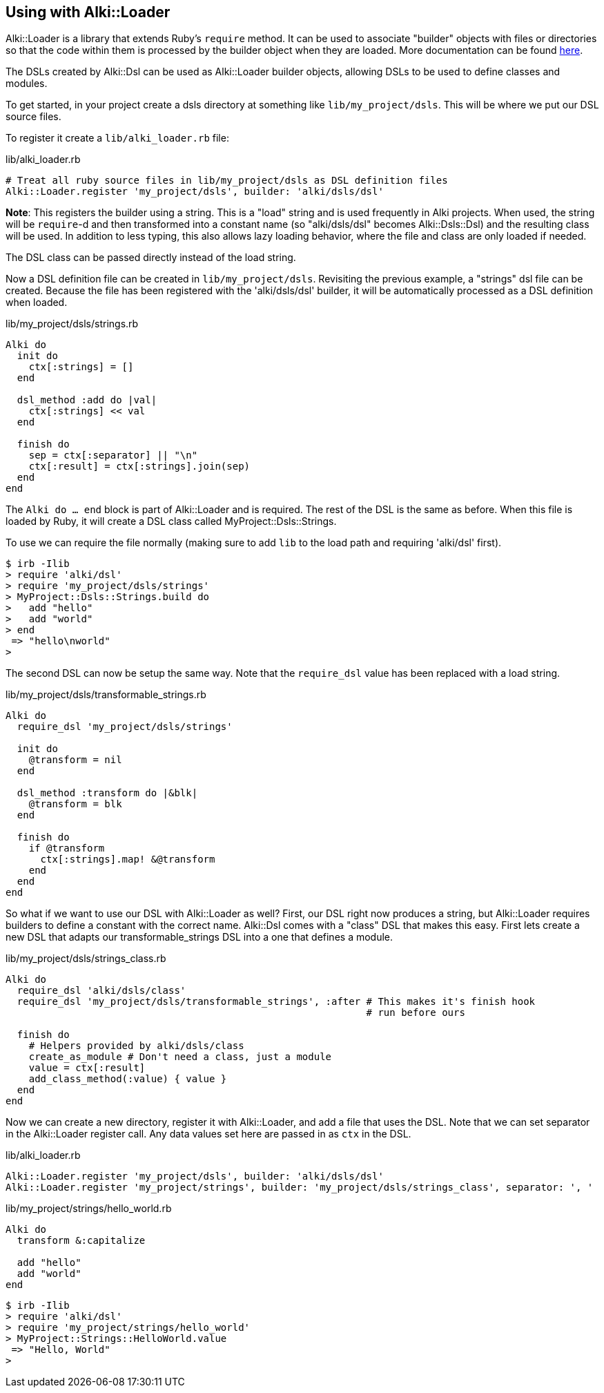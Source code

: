 Using with Alki::Loader
-----------------------

Alki::Loader is a library that extends Ruby's `require` method.
It can be used to associate "builder" objects with files
or directories so that the code within them is processed by the builder object when they are loaded. More
documentation can be found link:projects/alki-loader.adoc[here].

The DSLs created by Alki::Dsl can be used as Alki::Loader builder objects,
allowing DSLs to be used to define classes and modules.

To get started, in your project create a dsls directory at something like `lib/my_project/dsls`. This will
be where we put our DSL source files.

To register it create a `lib/alki_loader.rb` file:

.lib/alki_loader.rb
```ruby
# Treat all ruby source files in lib/my_project/dsls as DSL definition files
Alki::Loader.register 'my_project/dsls', builder: 'alki/dsls/dsl'
```

****
*Note*: This registers the builder using a string. This is a "load" string and is used frequently in Alki
projects. When used, the string will be `require`-d and then transformed into a constant name
(so "alki/dsls/dsl" becomes Alki::Dsls::Dsl) and the resulting class will be used. In addition to less
typing, this also allows lazy loading behavior, where the file and class are only loaded if needed.

The DSL class can be passed directly instead of the load string.
****

Now a DSL definition file can be created in `lib/my_project/dsls`. Revisiting the previous example, a "strings"
dsl file can be created. Because the file has been registered with the 'alki/dsls/dsl' builder,
it will be automatically processed as a DSL definition when loaded.

.lib/my_project/dsls/strings.rb
```ruby
Alki do
  init do
    ctx[:strings] = []
  end

  dsl_method :add do |val|
    ctx[:strings] << val
  end

  finish do
    sep = ctx[:separator] || "\n"
    ctx[:result] = ctx[:strings].join(sep)
  end
end
```

The `Alki do ... end` block is part of Alki::Loader and is required. The rest of the DSL is the same
as before. When this file is loaded by Ruby, it will create a DSL class called MyProject::Dsls::Strings.

To use we can require the file normally (making sure to add `lib` to the load path and requiring 'alki/dsl'
first).

```
$ irb -Ilib
> require 'alki/dsl'
> require 'my_project/dsls/strings'
> MyProject::Dsls::Strings.build do
>   add "hello"
>   add "world"
> end
 => "hello\nworld"
>
```

The second DSL can now be setup the same way. Note that the `require_dsl` value has been replaced with a load
string.

.lib/my_project/dsls/transformable_strings.rb
```ruby
Alki do
  require_dsl 'my_project/dsls/strings'

  init do
    @transform = nil
  end

  dsl_method :transform do |&blk|
    @transform = blk
  end

  finish do
    if @transform
      ctx[:strings].map! &@transform
    end
  end
end
```

So what if we want to use our DSL with Alki::Loader as well? First, our DSL right now produces
a string, but Alki::Loader requires builders to define a constant with the correct name. Alki::Dsl comes with a
"class" DSL that makes this easy. First lets create a new DSL that adapts our transformable_strings DSL into a one
that defines a module.

.lib/my_project/dsls/strings_class.rb
```ruby
Alki do
  require_dsl 'alki/dsls/class'
  require_dsl 'my_project/dsls/transformable_strings', :after # This makes it's finish hook
                                                              # run before ours

  finish do
    # Helpers provided by alki/dsls/class
    create_as_module # Don't need a class, just a module
    value = ctx[:result]
    add_class_method(:value) { value }
  end
end
```

Now we can create a new directory, register it with Alki::Loader, and add a file that uses the DSL. Note
that we can set separator in the Alki::Loader register call. Any data values set here are passed in
as `ctx` in the DSL.

.lib/alki_loader.rb
```ruby
Alki::Loader.register 'my_project/dsls', builder: 'alki/dsls/dsl'
Alki::Loader.register 'my_project/strings', builder: 'my_project/dsls/strings_class', separator: ', '
```

.lib/my_project/strings/hello_world.rb
```ruby
Alki do
  transform &:capitalize

  add "hello"
  add "world"
end
```

```
$ irb -Ilib
> require 'alki/dsl'
> require 'my_project/strings/hello_world'
> MyProject::Strings::HelloWorld.value
 => "Hello, World"
>
```
